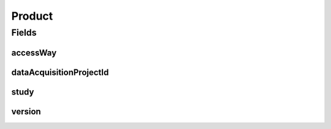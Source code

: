 .. java:import:: javax.validation Valid

.. java:import:: javax.validation.constraints NotEmpty

.. java:import:: javax.validation.constraints NotNull

.. java:import:: lombok AllArgsConstructor

.. java:import:: lombok Builder

.. java:import:: lombok Data

.. java:import:: lombok NoArgsConstructor

Product
=======

.. java:package:: eu.dzhw.fdz.metadatamanagement.ordermanagement.domain
   :noindex:

.. java:type:: @NoArgsConstructor @Data @AllArgsConstructor @Builder public class Product

   Data Product which can be ordered by a customer.

   :author: René Reitmann

Fields
------
accessWay
^^^^^^^^^

.. java:field:: @NotEmpty private String accessWay
   :outertype: Product

dataAcquisitionProjectId
^^^^^^^^^^^^^^^^^^^^^^^^

.. java:field:: @NotEmpty private String dataAcquisitionProjectId
   :outertype: Product

study
^^^^^

.. java:field:: @NotNull @Valid private Study study
   :outertype: Product

version
^^^^^^^

.. java:field:: @NotEmpty private String version
   :outertype: Product

